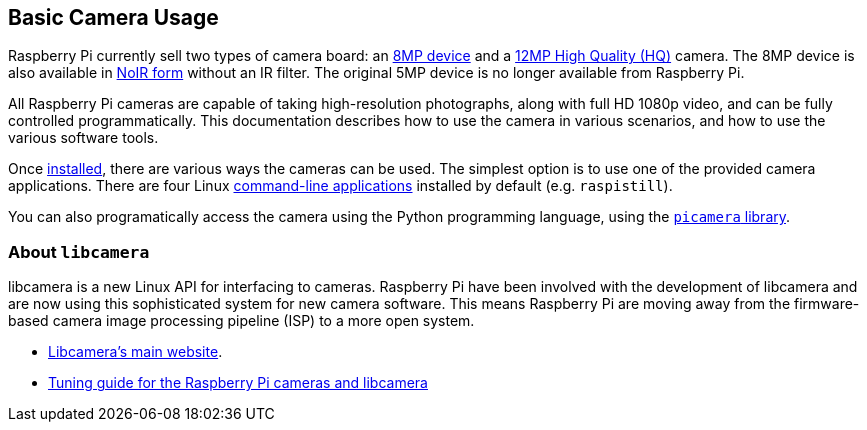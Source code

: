 == Basic Camera Usage

Raspberry Pi currently sell two types of camera board: an https://www.raspberrypi.org/products/camera-module-v2/[8MP device] and a https://www.raspberrypi.org/products/raspberry-pi-high-quality-camera/[12MP High Quality (HQ)] camera. The 8MP device is also available in https://www.raspberrypi.org/products/pi-noir-camera-v2/[NoIR form] without an IR filter. The original 5MP device is no longer available from Raspberry Pi. 

All Raspberry Pi cameras are capable of taking high-resolution photographs, along with full HD 1080p video, and can be fully controlled programmatically. This documentation describes how to use the camera in various scenarios, and how to use the various software tools.

Once xref:camera.adoc#installing-a-raspberry-pi-camera[installed], there are various ways the cameras can be used. The simplest option is to use one of the provided camera applications. There are four Linux xref:camera.adoc#raspicam-commands[command-line applications] installed by default (e.g. `raspistill`).

You can also programatically access the camera using the Python programming language, using the https://projects.raspberrypi.org/en/projects/getting-started-with-picamera[`picamera` library].

=== About `libcamera` 

libcamera is a new Linux API for interfacing to cameras. Raspberry Pi have been involved with the development of libcamera and are now using this sophisticated system for new camera software. This means Raspberry Pi are moving away from the firmware-based camera image processing pipeline (ISP) to a more open system.

* http://libcamera.org/[Libcamera's main website].
* https://datasheets.raspberrypi.org/camera/raspberry-pi-camera-guide.pdf[Tuning guide for the Raspberry Pi cameras and libcamera]
